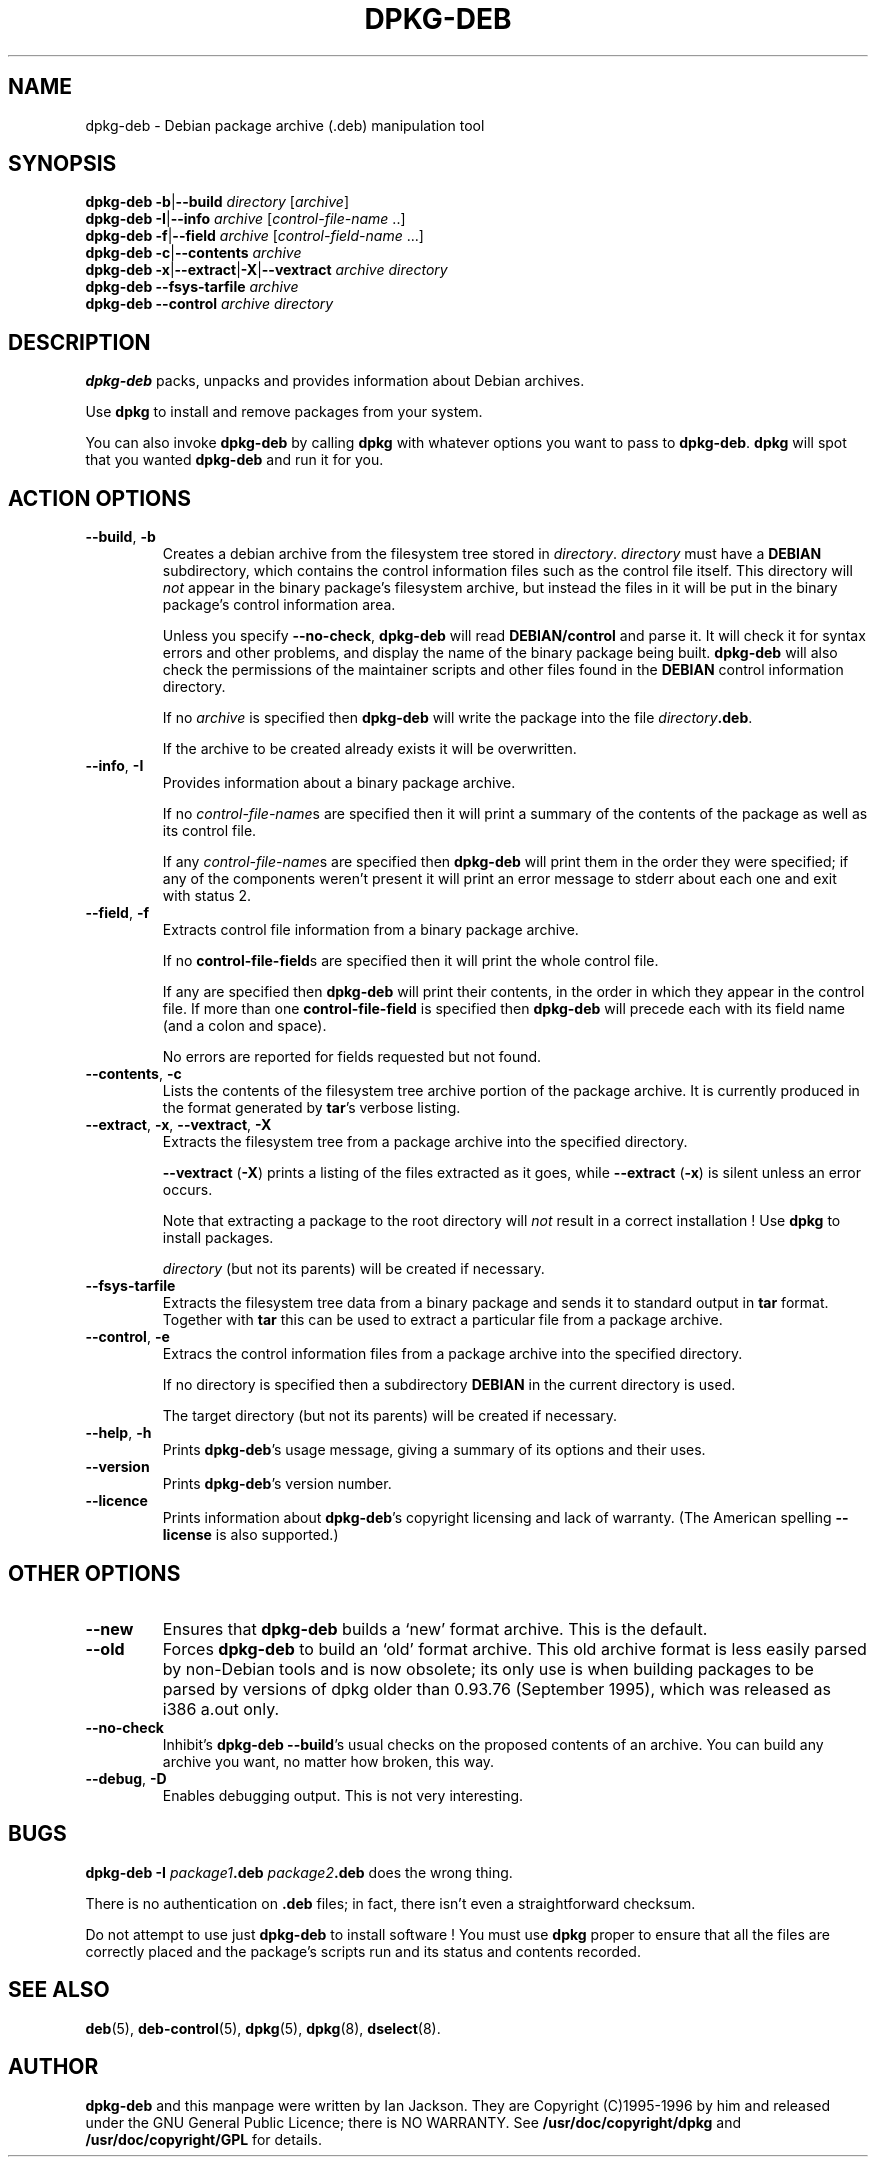 .\" Hey, Emacs!  This is an -*- nroff -*- source file.
.\" Authors: Ian Jackson
.TH DPKG\-DEB 8 "1st June 1996" "Debian Project" "Debian Linux manual"
.SH NAME 
dpkg\-deb \- Debian package archive (.deb) manipulation tool
.SH SYNOPSIS
.B dpkg-deb
.BR -b | --build
.IR directory " [" archive ]
.br
.B dpkg-deb
.BR -I | --info
.IR archive " [" control\-file\-name " ..]"
.br
.B dpkg-deb
.BR -f | --field
.IR archive " [" control\-field\-name " ...]"
.br
.B dpkg-deb
.BR -c | --contents
.I archive
.br
.B dpkg-deb
.BR -x | --extract | -X | --vextract
.I archive directory
.br
.B dpkg-deb --fsys-tarfile
.I archive
.br
.B dpkg-deb --control
.I archive directory
.SH DESCRIPTION
.B dpkg-deb
packs, unpacks and provides information about Debian archives.

Use
.B dpkg
to install and remove packages from your system.

You can also invoke
.B dpkg\-deb
by calling
.B dpkg
with whatever options you want to pass to
.BR dpkg\-deb ".  " dpkg
will spot that you wanted
.B dpkg\-deb
and run it for you.
.SH ACTION OPTIONS
.TP
.BR --build ", " -b
Creates a debian archive from the filesystem tree stored in
.IR directory ".  " directory
must have a
.B DEBIAN
subdirectory, which contains the control information files such
as the control file itself.  This directory will
.I not
appear in the binary package's filesystem archive, but instead
the files in it will be put in the binary package's control
information area.

Unless you specify
.BR \-\-no\-check ", " dpkg\-deb "
will read
.B DEBIAN/control
and parse it.  It will check it for syntax errors and other problems,
and display the name of the binary package being built.
.B dpkg\-deb
will also check the permissions of the maintainer scripts and other
files found in the
.B DEBIAN
control information directory.

If no
.I archive
is specified then
.B dpkg\-deb
will write the package into the file
.IR directory \fB.deb\fR.

If the archive to be created already exists it will be overwritten.
.TP
.BR \-\-info ", " -I
Provides information about a binary package archive.

If no
.IR control\-file\-name s
are specified then it will print a summary of the contents of the
package as well as its control file.

If any
.IR control\-file\-name s
are specified then
.B dpkg\-deb
will print them in the order they were specified; if any of the
components weren't present it will print an error message to stderr
about each one and exit with status 2.
.TP
.BR \-\-field ", " -f
Extracts control file information from a binary package archive.

If no
.BR control\-file\-field s
are specified then it will print the whole control file.

If any are specified then
.B dpkg\-deb
will print their contents, in the order in which they appear in the
control file.  If more than one
.BR control\-file\-field
is specified then
.B dpkg\-deb
will precede each with its field name (and a colon and space).

No errors are reported for fields requested but not found.
.TP
.BR --contents ", " -c
Lists the contents of the filesystem tree archive portion of the
package archive.  It is currently produced in the format generated by
.BR tar 's
verbose listing.
.TP
.BR --extract ", " -x ", " \-\-vextract ", " -X
Extracts the filesystem tree from a package archive into the specified
directory.

.BR \-\-vextract " (" -X ")"
prints a listing of the files extracted as it goes, while
.BR \-\-extract " (" -x ")"
is silent unless an error occurs.

Note that extracting a package to the root directory will
.I not
result in a correct installation !  Use
.B dpkg
to install packages.

.I directory
(but not its parents) will be created if necessary.
.TP
.BR --fsys-tarfile
Extracts the filesystem tree data from a binary package and sends it
to standard output in
.B tar
format.  Together with
.B tar
this can be used to extract a particular file from a package archive.
.TP
.BR --control ", " -e
Extracs the control information files from a package archive into the
specified directory.

If no directory is specified then a subdirectory
.B DEBIAN
in the current directory is used.

The target directory (but not its parents) will be created if
necessary.
.TP
.BR --help ", " -h
Prints
.BR dpkg\-deb 's
usage message, giving a summary of its options and their uses.
.TP
.BR --version
Prints
.BR dpkg\-deb 's
version number.
.TP
.BR --licence
Prints information about
.BR dpkg\-deb 's
copyright licensing and lack of warranty.  (The American spelling
.B \-\-license
is also supported.)
.SH OTHER OPTIONS
.TP
.BR --new
Ensures that
.B dpkg\-deb
builds a `new' format archive.  This is the default.
.TP
.BR --old
Forces
.B dpkg\-deb
to build an `old' format archive.  This old archive format is less
easily parsed by non-Debian tools and is now obsolete; its only use is
when building packages to be parsed by versions of dpkg older than
0.93.76 (September 1995), which was released as i386 a.out only.
.TP
.BR --no-check
Inhibit's
.BR "dpkg\-deb \-\-build" 's
usual checks on the proposed contents of an archive.  You can build
any archive you want, no matter how broken, this way.
.TP
.BR --debug ", " -D
Enables debugging output.  This is not very interesting.
.SH BUGS
.B dpkg-deb -I 
.IB package1 .deb
.IB package2 .deb
does the wrong thing.

There is no authentication on
.B .deb
files; in fact, there isn't even a straightforward checksum.

Do not attempt to use just
.B dpkg\-deb
to install software !  You must use
.B dpkg
proper to ensure that all the files are correctly placed and the
package's scripts run and its status and contents recorded.
.SH SEE ALSO
.BR deb (5),
.BR deb-control (5),
.BR dpkg (5),
.BR dpkg (8),
.BR dselect (8).
.SH AUTHOR
.B dpkg\-deb
and this manpage were written by Ian Jackson.  They are
Copyright (C)1995-1996
by him and released under the GNU General Public Licence; there is NO
WARRANTY.  See
.B /usr/doc/copyright/dpkg
and
.B /usr/doc/copyright/GPL
for details.
